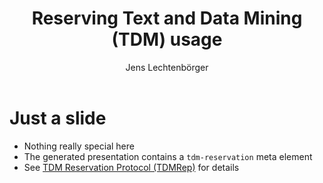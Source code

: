 # Local IspellDict: en
# SPDX-License-Identifier: GPL-3.0-or-later
# SPDX-FileCopyrightText: 2023 Jens Lechtenbörger

#+OPTIONS: toc:nil reveal_width:1400 reveal_height:1000
#+REVEAL_THEME: black
#+REVEAL_TDM_RESERVATION: t

#+Title: Reserving Text and Data Mining (TDM) usage
#+Author: Jens Lechtenbörger

* Just a slide
  - Nothing really special here
  - The generated presentation contains a ~tdm-reservation~ meta element
  - See [[https://www.w3.org/2022/tdmrep/][TDM Reservation Protocol (TDMRep)]]
    for details
